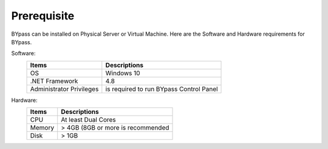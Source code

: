 Prerequisite
============

BYpass can be installed on Physical Server or Virtual Machine. Here are the Software and Hardware requirements for BYpass.

Software: 
	+-----------------+---------------------------------------------------+
	| Items           | Descriptions                                      |
	+=================+===================================================+
	| OS              | Windows 10                                        |
	+-----------------+---------------------------------------------------+
	| .NET Framework  | 4.8                                               |
	+-----------------+---------------------------------------------------+
	| Administrator   | is required to run BYpass Control Panel           |
	| Privileges      |                                                   |
	+-----------------+---------------------------------------------------+

Hardware:
	+-----------------+---------------------------------------------------+
	| Items           | Descriptions                                      |
	+=================+===================================================+
	| CPU             | At least Dual Cores                               |
	+-----------------+---------------------------------------------------+
	| Memory          | > 4GB (8GB or more is recommended                 |
	+-----------------+---------------------------------------------------+
	| Disk            | > 1GB                                             |
	+-----------------+---------------------------------------------------+
